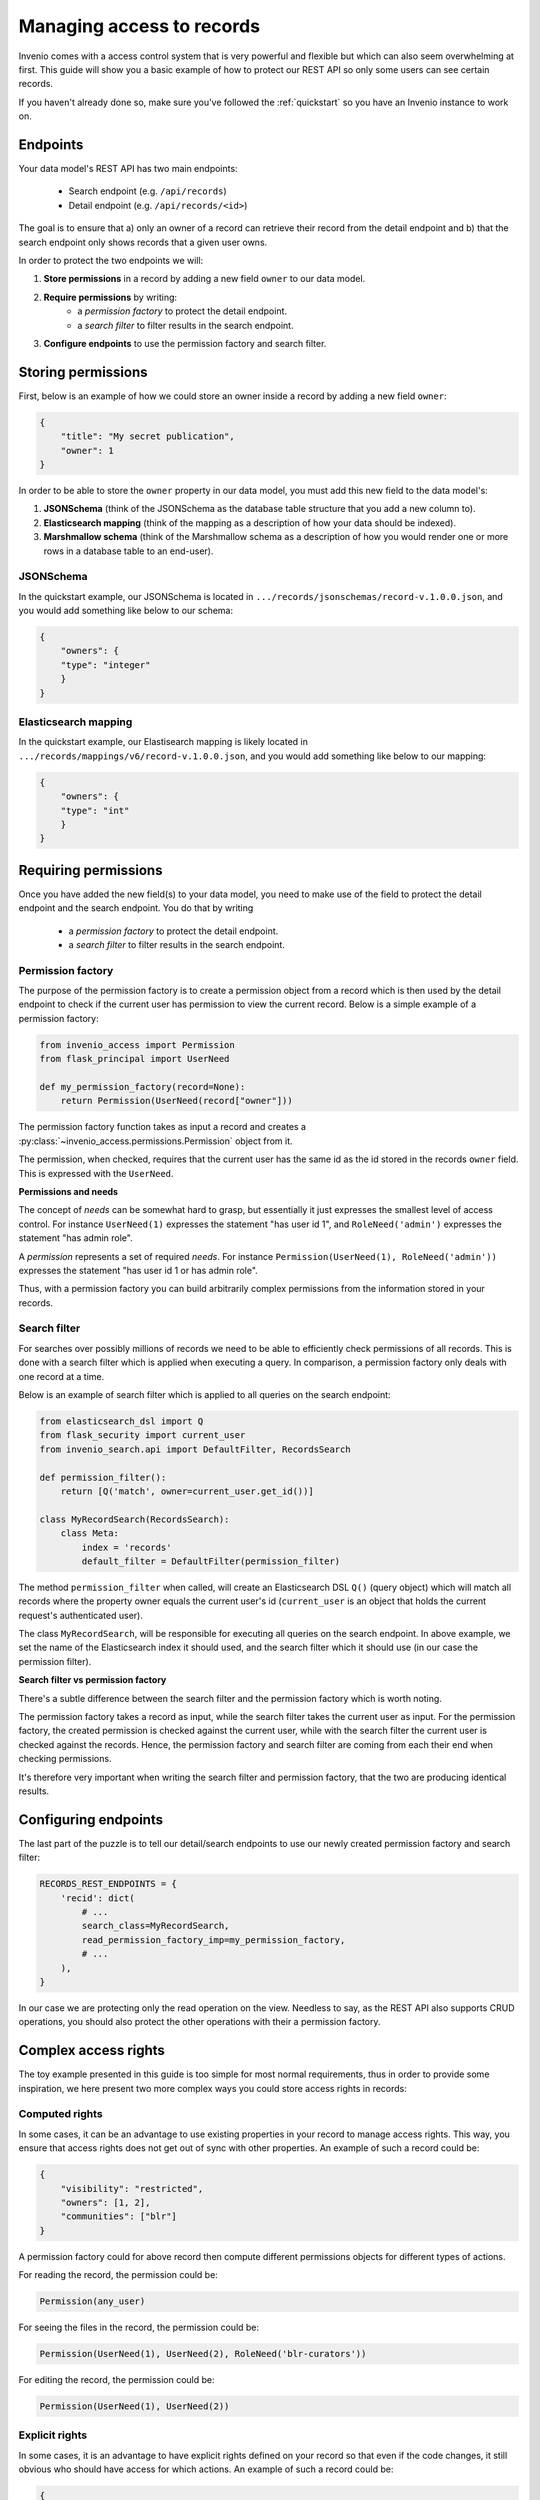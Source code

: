 ..
    This file is part of Invenio.
    Copyright (C) 2018 CERN.

    Invenio is free software; you can redistribute it and/or modify it
    under the terms of the MIT License; see LICENSE file for more details.

.. _managing-access:

Managing access to records
==========================
Invenio comes with a access control system that is very powerful and flexible
but which can also seem overwhelming at first. This guide will show you a
basic example of how to protect our REST API so only some users can see
certain records.

If you haven't already done so, make sure you've followed the :ref:`quickstart`
so you have an Invenio instance to work on.

Endpoints
---------
Your data model's REST API has two main endpoints:

    - Search endpoint (e.g. ``/api/records``)
    - Detail endpoint (e.g. ``/api/records/<id>``)

The goal is to ensure that a) only an owner of a record can retrieve their
record from the detail endpoint and b) that the search endpoint only shows
records that a given user owns.

In order to protect the two endpoints we will:

1. **Store permissions** in a record by adding a new field ``owner`` to our
   data model.
2. **Require permissions** by writing:
    - a *permission factory* to protect the detail endpoint.
    - a *search filter* to filter results in the search endpoint.
3. **Configure endpoints** to use the permission factory and search filter.

Storing permissions
-------------------
First, below is an example of how we could store an owner inside a
record by adding a new field ``owner``:

.. code-block:: json

    {
        "title": "My secret publication",
        "owner": 1
    }

In order to be able to store the ``owner`` property in our data model, you
must add this new field to the data model's:

1. **JSONSchema** (think of the JSONSchema as the database table structure that
   you add a new column to).
2. **Elasticsearch mapping** (think of the mapping as a description of how your
   data should be indexed).
3. **Marshmallow schema** (think of the Marshmallow schema as a description of
   how you would render one or more rows in a database table to an end-user).

JSONSchema
~~~~~~~~~~
In the quickstart example, our JSONSchema is located in
``.../records/jsonschemas/record-v.1.0.0.json``, and you would add something
like below to our schema:

.. code-block:: json

    {
        "owners": {
        "type": "integer"
        }
    }
    
Elasticsearch mapping
~~~~~~~~~~~~~~~~~~~~~
In the quickstart example, our Elastisearch mapping is likely located in
``.../records/mappings/v6/record-v.1.0.0.json``, and you would add something
like below to our mapping:

.. code-block:: json

    {
        "owners": {
        "type": "int"
        }
    }

Requiring permissions
---------------------
Once you have added the new field(s) to your data model, you need to make use
of the field to protect the detail endpoint and the search endpoint. You
do that by writing

    - a *permission factory* to protect the detail endpoint.
    - a *search filter* to filter results in the search endpoint.

Permission factory
~~~~~~~~~~~~~~~~~~
The purpose of the permission factory is to create a permission object from a
record which is then used by the detail endpoint to check if the current user
has permission to view the current record. Below is a simple example of a
permission factory:

.. code-block:: python

    from invenio_access import Permission
    from flask_principal import UserNeed

    def my_permission_factory(record=None):
        return Permission(UserNeed(record["owner"]))

The permission factory function takes as input a record and creates a
:py:class:`~invenio_access.permissions.Permission` object from it.

The permission, when checked, requires that the current user has the same id as
the id stored in the records ``owner`` field. This is expressed with the
``UserNeed``.

**Permissions and needs**

The concept of *needs* can be somewhat hard to grasp, but essentially it just
expresses the smallest level of access control. For instance ``UserNeed(1)``
expresses the statement "has user id 1", and ``RoleNeed('admin')`` expresses
the statement "has admin role".

A *permission* represents a set of required *needs*. For instance
``Permission(UserNeed(1), RoleNeed('admin'))`` expresses the statement "has
user id 1 or has admin role".

Thus, with a permission factory you can build arbitrarily complex permissions
from the information stored in your records.

Search filter
~~~~~~~~~~~~~
For searches over possibly millions of records we need to be able to
efficiently check permissions of all records. This is done with a search filter
which is applied when executing a query. In comparison, a permission factory
only deals with one record at a time.

Below is an example of search filter which is applied to all queries on
the search endpoint:

.. code-block:: python

    from elasticsearch_dsl import Q
    from flask_security import current_user
    from invenio_search.api import DefaultFilter, RecordsSearch

    def permission_filter():
        return [Q('match', owner=current_user.get_id())]

    class MyRecordSearch(RecordsSearch):
        class Meta:
            index = 'records'
            default_filter = DefaultFilter(permission_filter)


The method ``permission_filter`` when called, will create an Elasticsearch DSL
``Q()`` (query object) which will match all records where the property owner
equals the current user's id (``current_user`` is an object that holds the
current request's authenticated user).

The class ``MyRecordSearch``,  will be responsible for executing all queries on
the search endpoint. In above example, we set the name of the Elasticsearch
index it should used, and the search filter which it should use (in our case
the permission filter).

**Search filter vs permission factory**

There's a subtle difference between the search filter and the permission
factory which is worth noting.

The permission factory takes a record as input, while the search filter takes
the current user as input. For the permission factory, the created permission
is checked against the current user, while with the search filter the current
user is checked against the records. Hence, the permission factory and search
filter are coming from each their end when checking permissions.

It's therefore very important when writing the search filter and permission
factory, that the two are producing identical results.

Configuring endpoints
---------------------
The last part of the puzzle is to tell our detail/search endpoints to use our
newly created permission factory and search filter:

.. code-block:: python

    RECORDS_REST_ENDPOINTS = {
        'recid': dict(
            # ...
            search_class=MyRecordSearch,
            read_permission_factory_imp=my_permission_factory,
            # ...
        ),
    }

In our case we are protecting only the read operation on the view. Needless to
say, as the REST API also supports CRUD operations, you should also protect
the other operations with their a permission factory.

Complex access rights
----------------------
The toy example presented in this guide is too simple for most normal
requirements, thus in order to provide some inspiration, we here present two
more complex ways you could store access rights in records:

Computed rights
~~~~~~~~~~~~~~~
In some cases, it can be an advantage to use existing properties in your record
to manage access rights. This way, you ensure that access rights does not get
out of sync with other properties. An example of such a record could be:

.. code-block:: json

    {
        "visibility": "restricted",
        "owners": [1, 2],
        "communities": ["blr"]
    }

A permission factory could for above record then compute different permissions
objects for different types of actions.

For reading the record, the permission could be:

.. code-block:: python

    Permission(any_user)

For seeing the files in the record, the permission could be:

.. code-block:: python

    Permission(UserNeed(1), UserNeed(2), RoleNeed('blr-curators'))

For editing the record, the permission could be:

.. code-block:: python

    Permission(UserNeed(1), UserNeed(2))

Explicit rights
~~~~~~~~~~~~~~~
In some cases, it is an advantage to have explicit rights defined on your
record so that even if the code changes, it still obvious who should have
access for which actions. An example of such a record could be:

.. code-block:: json

    {
        "_access": {
            "read": {
                "systemroles": ["campus_user"]
            },
            "update": {
                "users": [1],
                "roles": ["curators"],
            }
        }
    }

This way, changes to rights can also be explicitly tracked via the records
revision history and thus be audited.

Further information
~~~~~~~~~~~~~~~~~~~
- `Invenio-Access <https://invenio-access.readthedocs.io/>`_
- `Invenio-Records-REST <https://invenio-records-rest.readthedocs.io/>`_
